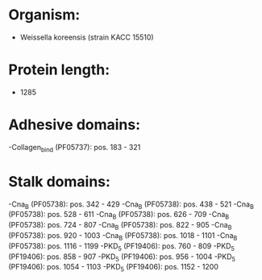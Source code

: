 * Organism:
- Weissella koreensis (strain KACC 15510)
* Protein length:
- 1285
* Adhesive domains:
-Collagen_bind (PF05737): pos. 183 - 321
* Stalk domains:
-Cna_B (PF05738): pos. 342 - 429
-Cna_B (PF05738): pos. 438 - 521
-Cna_B (PF05738): pos. 528 - 611
-Cna_B (PF05738): pos. 626 - 709
-Cna_B (PF05738): pos. 724 - 807
-Cna_B (PF05738): pos. 822 - 905
-Cna_B (PF05738): pos. 920 - 1003
-Cna_B (PF05738): pos. 1018 - 1101
-Cna_B (PF05738): pos. 1116 - 1199
-PKD_5 (PF19406): pos. 760 - 809
-PKD_5 (PF19406): pos. 858 - 907
-PKD_5 (PF19406): pos. 956 - 1004
-PKD_5 (PF19406): pos. 1054 - 1103
-PKD_5 (PF19406): pos. 1152 - 1200

